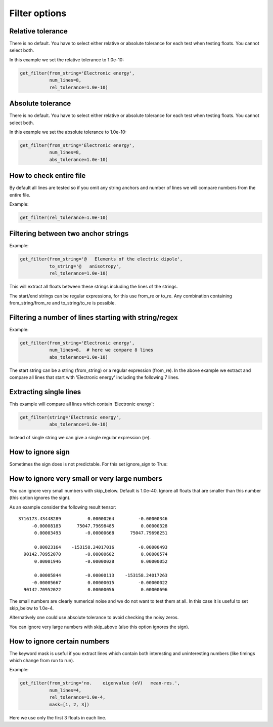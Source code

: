

Filter options
==============


Relative tolerance
------------------

There is no default. You have to select either relative or absolute
tolerance for each test when testing floats. You cannot select both.

In this example we set the relative tolerance to 1.0e-10:

.. code-block:: python

  get_filter(from_string='Electronic energy',
             num_lines=8,
             rel_tolerance=1.0e-10)


Absolute tolerance
------------------

There is no default. You have to select either relative or absolute
tolerance for each test when testing floats. You cannot select both.

In this example we set the absolute tolerance to 1.0e-10:

.. code-block:: python

  get_filter(from_string='Electronic energy',
             num_lines=8,
             abs_tolerance=1.0e-10)


How to check entire file
------------------------

By default all lines are tested so if you omit any string anchors and number of
lines we will compare numbers from the entire file.

Example:

.. code-block:: python

  get_filter(rel_tolerance=1.0e-10)


Filtering between two anchor strings
------------------------------------

Example:

.. code-block:: python

  get_filter(from_string='@   Elements of the electric dipole',
             to_string='@   anisotropy',
             rel_tolerance=1.0e-10)

This will extract all floats between these strings including the lines of the
strings.

The start/end strings can be regular expressions, for this use from_re or
to_re. Any combination containing from_string/from_re and to_string/to_re is
possible.


Filtering a number of lines starting with string/regex
------------------------------------------------------

Example:

.. code-block:: python

  get_filter(from_string='Electronic energy',
             num_lines=8,  # here we compare 8 lines
             abs_tolerance=1.0e-10)

The start string can be a string (from_string) or a regular expression
(from_re).  In the above example we extract and compare all lines that start
with 'Electronic energy' including the following 7 lines.


Extracting single lines
-----------------------

This example will compare all lines which contain 'Electronic energy':

.. code-block:: python

  get_filter(string='Electronic energy',
             abs_tolerance=1.0e-10)

Instead of single string we can give a single regular expression (re).


How to ignore sign
------------------

Sometimes the sign does is not predictable. For this set ignore_sign to True:


How to ignore very small or very large numbers
----------------------------------------------

You can ignore very small numbers with skip_below.
Default is 1.0e-40. Ignore all floats that are smaller than this number
(this option ignores the sign).

As an example consider the following result tensor::

        3716173.43448289          0.00000264         -0.00000346
             -0.00008183      75047.79698485          0.00000328
              0.00003493         -0.00000668      75047.79698251

              0.00023164    -153158.24017016         -0.00000493
          90142.70952070         -0.00000602          0.00000574
              0.00001946         -0.00000028          0.00000052

              0.00005844         -0.00000113    -153158.24017263
             -0.00005667          0.00000015         -0.00000022
          90142.70952022          0.00000056          0.00000696

The small numbers are clearly numerical noise and we do not want to test them
at all.  In this case it is useful to set skip_below to 1.0e-4.

Alternatively one could use absolute tolerance to avoid checking the noisy
zeros.

You can ignore very large numbers with skip_above (also this option ignores
the sign).



How to ignore certain numbers
-----------------------------

The keyword mask is useful if you extract lines which contain both interesting
and uninteresting numbers (like timings which change from run to run).

Example:

.. code-block:: python

  get_filter(from_string='no.    eigenvalue (eV)   mean-res.',
             num_lines=4,
             rel_tolerance=1.0e-4,
             mask=[1, 2, 3])

Here we use only the first 3 floats in each line.

